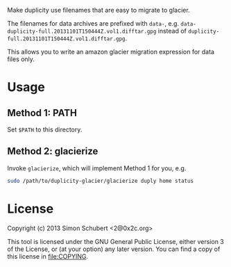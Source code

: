 Make duplicity use filenames that are easy to migrate to glacier.

The filenames for data archives are prefixed with =data-=,
e.g. =data-duplicity-full.20131101T150444Z.vol1.difftar.gpg= instead
of =duplicity-full.20131101T150444Z.vol1.difftar.gpg=.

This allows you to write an amazon glacier migration expression for
data files only.

* Usage

** Method 1: PATH
Set =$PATH= to this directory.

** Method 2: glacierize

Invoke =glacierize=, which will implement Method 1 for you, e.g.

#+BEGIN_SRC sh
sudo /path/to/duplicity-glacier/glacierize duply home status
#+END_SRC

* License

Copyright (c) 2013 Simon Schubert <2@0x2c.org>

This tool is licensed under the GNU General Public License, either
version 3 of the License, or (at your option) any later version.  You
can find a copy of this license in [[file:COPYING]].
